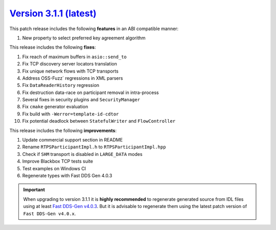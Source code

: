 `Version 3.1.1 (latest) <https://fast-dds.docs.eprosima.com/en/v3.1.1/index.html>`_
^^^^^^^^^^^^^^^^^^^^^^^^^^^^^^^^^^^^^^^^^^^^^^^^^^^^^^^^^^^^^^^^^^^^^^^^^^^^^^^^^^^

This patch release includes the following **features** in an ABI compatible manner:

#. New property to select preferred key agreement algorithm

This release includes the following **fixes**:

#. Fix reach of maximum buffers in ``asio::send_to``
#. Fix TCP discovery server locators translation
#. Fix unique network flows with TCP transports
#. Address OSS-Fuzz` regressions in XML parsers
#. Fix ``DataReaderHistory`` regression
#. Fix destruction data-race on participant removal in intra-process
#. Several fixes in security plugins and ``SecurityManager``
#. Fix ``cmake`` generator evaluation
#. Fix build with ``-Werror=template-id-cdtor``
#. Fix potential deadlock between ``StatefulWriter`` and ``FlowController``

This release includes the following **improvements**:

#. Update commercial support section in README
#. Rename ``RTPSParticipantImpl.h`` to ``RTPSParticipantImpl.hpp``
#. Check if ``SHM`` transport is disabled in ``LARGE_DATA`` modes
#. Improve Blackbox TCP tests suite
#. Test examples on Windows CI
#. Regenerate types with Fast DDS Gen 4.0.3

.. important::

    When upgrading to version 3.1.1 it is **highly recommended** to regenerate generated source from IDL files
    using at least `Fast DDS-Gen v4.0.3 <https://github.com/eProsima/Fast-DDS-Gen/releases/tag/v4.0.3>`_.
    But it is advisable to regenerate them using the latest patch version of ``Fast DDS-Gen v4.0.x``.
